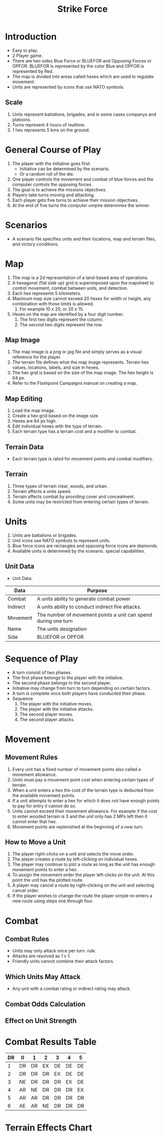 #+TITLE: Strike Force
#+STARTUP: indent

* Introduction
- Easy to play.
- 2 Player game.
- There are two sides Blue Force or BLUEFOR and Opposing Forces or OPFOR.
  BLUEFOR is represented by the color Blue and OPFOR is represented by Red.
- The map is divided into areas called hexes which are used to regulate
  movement. 
- Units are represented by icons that use NATO symbols.
** Scale
1. Units represent battalions, brigades, and in some cases companys and platoons.
2. Turns represent 4 hours of realtime.
3. 1 hex represents 5 kms on the ground.

* General Course of Play
1. The player with the initiative goes first.
   + Initiative can be determined by the scenario.
   + Or a random roll of the die.
2. One player controls the movement and combat of blue forces and the computer
   controls the opposing forces.
3. The goal is to achieve the missions objectives.
4. Players take turns moving and attacking.
5. Each player gets five turns to achieve their mission objectives.
6. At the end of five turns the computer umpire determines the winner.
 
* Scenarios
- A scenario file specifies units and their locations, map and terrain files,
  and victory conditions.
  
* Map
1. The map is a 2d representation of a land-based area of operations.  
2. A hexagonal (flat side up) grid is superimposed upon the mapsheet to control
   movement, combat between units, and detection.
3. Each hex represents 5 kilometers.
4. Maximum map size cannot exceed 20 hexes for width or height, any combination with those limits is allowed.
   1) For example 10 x 20, or 20 x 15.
5. Hexes on the map are identified by a four digit number.
   1) The first two digits represent the column.
   2) The second two digits represent the row.

** Map Image
1. The map image is a png or jpg file and simply serves as a visual reference
   for the player.
2. The terrain file defines what the map image represents.  Terrain hex values,
   locations, labels, and size in hexes.
3. The hex grid is based on the size of the map image.  The hex height is 64 px.
4. Refer to the Flashpoint Campaigns manual on creating a map.

** Map Editing
1. Load the map image.
2. Create a hex grid based on the image size.
3. Hexes are 64 px high.
4. Edit individual hexes with the type of terrain.
5. Each terrain type has a terrain cost and a modifier to combat.

** Terrain Data
- Each terrain type is rated for movement points and combat modifiers.

** Terrain
1. Three types of terrain clear, woods, and urban. 
2. Terrain affects a units speed.
3. Terrain affects combat by providing cover and concealment.
4. Some units may be restricted from entering certain types of terrain. 

* Units
1. Units are battalions or brigades.
2. Unit icons use NATO symbols to represent units.
3. Blue force icons are rectangles and opposing force icons are diamonds.  
4. Available units is determined by the scenario. 
   special capabilities.

** Unit Data
- Unit Data: 

| Data     | Purpose                                                        |
|----------+----------------------------------------------------------------|
| Combat   | A units ability to generate combat power                       |
| Indirect | A units ability to conduct indirect fire attacks.              |
| Movement | The number of movement points a unit can spend during one turn |
| Name     | The units designation                                          |
| Side     | BLUEFOR or OPFOR                                               |

* Sequence of Play
- A turn consist of two phases.
- The first phase belongs to the player with the initiative.
- The second phase belongs to the second player.
- Initiative may change from turn to turn depending on certain factors.
- A turn is complete once both players have conducted their phase.
- Sequence
  1. The player with the initiative moves.
  2. The player with the initiative attacks.
  3. The second player moves.
  4. The second player attacks.

* Movement
** Movement Rules
1. Every unit has a fixed number of movement points also called a movement
   allowance.
2. Units must pay a movement point cost when entering certain types of terrain.
3. When a unit enters a hex the cost of the terrain type is deducted from the
   available movement points.
4. If a unit attempts to enter a hex for which it does not have enough points to
   pay for entry it cannot do so.
5. Units cannot exceed their movement allowance.  For example if the cost to
   enter wooded terrain is 3 and the unit only has 2 MPs left then it cannot
   enter that hex.
6. Movement points are replenished at the beginning of a new turn.

** How to Move a Unit
1. The player right-clicks on a unit and selects the move order.
2. The player creates a route by left-clicking on individual hexes.
3. The player may continue to plot a route as long as the unit has enough
   movement points to enter a hex.
4. To assign the movement order the player left-clicks on the unit.  At this
   point the unit has the plotted route.
5. A player may cancel a route by right-clicking on the unit and selecting cancel order.
6. If the player wishes to change the route the player simple re-enters a new
   route using steps one through four.
  
* Combat
** Combat Rules
- Units may only attack once per turn.
  rule.
- Attacks are resolved as 1 v 1. 
- Friendly units cannot combine their attack factors.

** Which Units May Attack
- Any unit with a combat rating or indirect rating may attack.

** Combat Odds Calculation
** Effect on Unit Strength
* Combat Results Table

| DR | 0  | 1  | 2  | 3  | 4  | 5  |
|----+----+----+----+----+----+----|
|  1 | DR | DR | EX | DE | DE | DE |
|  2 | DR | DR | DR | EX | DE | DE |
|  3 | NE | DR | DR | DR | EX | DE |
|  4 | AR | NE | DR | DR | DR | EX |
|  5 | AR | AR | DR | DR | DR | DR |
|  6 | AE | AR | NE | DR | DR | DR |

* Terrain Effects Chart



